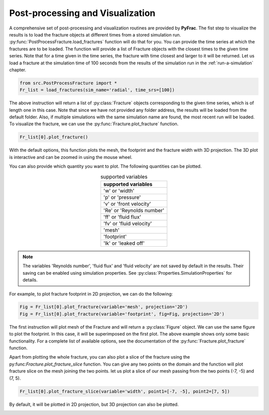 

Post-processing and Visualization
=================================

A comprehensive set of post-processing and visualization routines are provided by **PyFrac**. The fist step to visualize the results is to load the fracture objects at different times from a stored simulation run. :py:func:`PostProcessFracture.load_fractures` function will do that for you. You can provide the time series at which the fractures are to be loaded. The function will provide a list of Fracture objects with the closest times to the given time series. Note that for a time given in the time series, the fracture with time closest and larger to it will be returned. Let us load a fracture at the simulation time of 100 seconds from the results of the simulation run in the :ref:`run-a-simulation` chapter.

.. code-block:: python

    from src.PostProcessFracture import *
    Fr_list = load_fractures(sim_name='radial', time_srs=[100])

The above instruction will return a list of :py:class:`Fracture` objects corresponding to the given time series, which is of length one in this case. Note that since we have not provided any folder address, the results will be loaded from the default folder. Also, if multiple simulations with the same simulation name are found, the most recent run will be loaded. To visualize the fracture, we can use the :py:func:`Fracture.plot_fracture` function.

.. code-block:: python

    Fr_list[0].plot_fracture()

With the default options, this function plots the mesh, the footprint and the fracture width with 3D projection. The 3D plot is interactive and can be zoomed in using the mouse wheel.

.. image:: /images/default_fracture.png
    :align:   center
    :scale: 80 %

You can also provide which quantity you want to plot. The following quantities can be plotted.

.. csv-table:: supported variables
    :align:   center
    :header: "supported variables"

    'w' or 'width'
    'p' or 'pressure'
    'v' or 'front velocity'
    'Re' or 'Reynolds number'
    'ff' or 'fluid flux'
    'fv' or 'fluid velocity'
    'mesh'
    'footprint'
    'lk' or 'leaked off'

.. note:: The variables 'Reynolds number', 'fluid flux' and 'fluid velocity' are not saved by default in the results. Their saving can be enabled using simulation properties. See :py:class:`Properties.SimulationProperties` for details.

For example, to plot fracture footprint in 2D projection, we can do the following:

.. code-block:: python

    Fig = Fr_list[0].plot_fracture(variable='mesh', projection='2D')
    Fig = Fr_list[0].plot_fracture(variable='footprint', fig=Fig, projection='2D')

The first instruction will plot mesh of the Fracture and will return a :py:class:`Figure` object. We can use the same figure to plot the footprint. In this case, it will be superimposed on the first plot. The above example shows only some basic functionality. For a complete list of available options, see the documentation of the :py:func:`Fracture.plot_fracture` function.

Apart from plotting the whole fracture, you can also plot a slice of the fracture using the py:func:`Fracture.plot_fracture_slice` function. You can give any two points on the domain and the function will plot fracture slice on the mesh joining the two points. let us plot a slice of our mesh passing from the two points (-7, -5) and (7, 5).

.. code-block:: python

    Fr_list[0].plot_fracture_slice(variable='width', point1=[-7, -5], point2=[7, 5])

By default, it will be plotted in 2D projection, but 3D projection can also be plotted.

.. image:: /images/fracture_slice.png
    :align:   center
    :scale: 80 %

